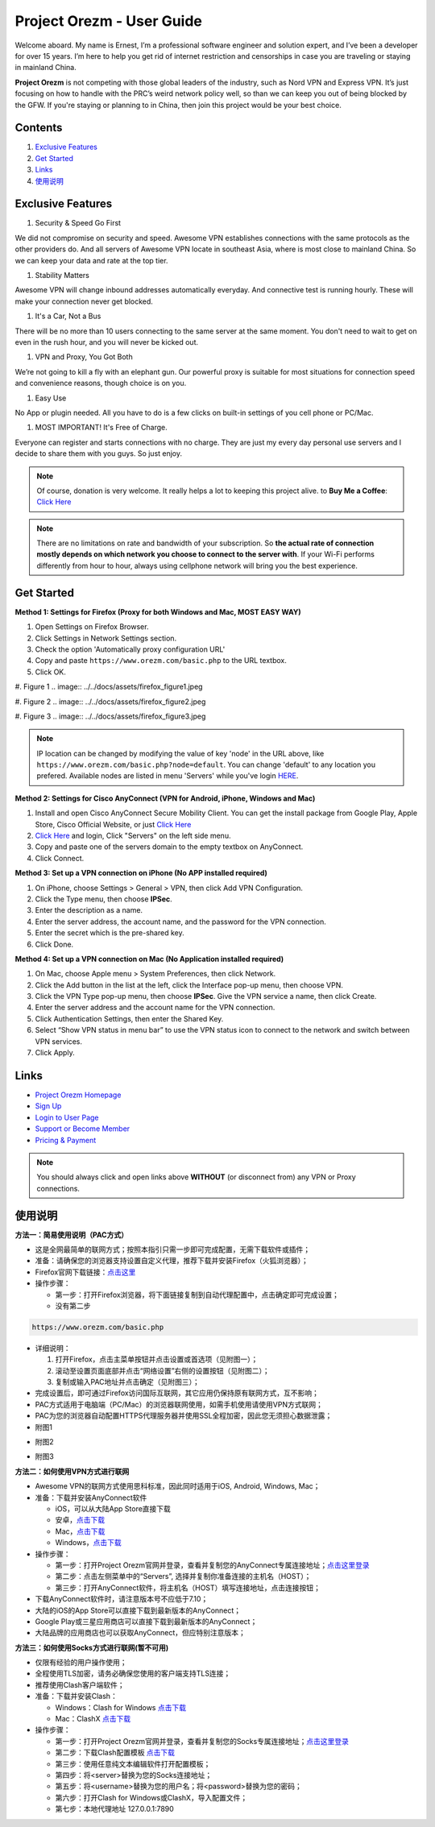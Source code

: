 Project Orezm - User Guide
==========================

Welcome aboard. My name is Ernest, I’m a professional software engineer and solution expert, and I’ve been a developer for over 15 years. I’m here to help you get rid of internet restriction and censorships in case you are traveling or staying in mainland China. 

**Project Orezm** is not competing with those global leaders of the industry, such as Nord VPN and Express VPN. It’s just focusing on how to handle with the PRC’s weird network policy well, so than we can keep you out of being blocked by the GFW. If you're staying or planning to in China, then join this project would be your best choice.

Contents
--------

#. `Exclusive Features`_
#. `Get Started`_
#. `Links`_
#. `使用说明`_

..  _Exclusive Features:

Exclusive Features
------------------

#. Security & Speed Go First

We did not compromise on security and speed. Awesome VPN establishes connections with the same protocols as the other providers do. And all servers of Awesome VPN locate in southeast Asia, where is most close to mainland China. So we can keep your data and rate at the top tier.

#. Stability Matters

Awesome VPN will change inbound addresses automatically everyday. And connective test is running hourly. These will make your connection never get blocked.

#. It's a Car, Not a Bus

There will be no more than 10 users connecting to the same server at the same moment. You don't need to wait to get on even in the rush hour, and you will never be kicked out.

#. VPN and Proxy, You Got Both

We’re not going to kill a fly with an elephant gun. Our powerful proxy is suitable for most situations for connection speed and convenience reasons, though choice is on you.

#. Easy Use

No App or plugin needed. All you have to do is a few clicks on built-in settings of you cell phone or PC/Mac.

#. MOST IMPORTANT! It's Free of Charge.

Everyone can register and starts connections with no charge. They are just my every day personal use servers and I decide to share them with you guys. So just enjoy.


.. note::
    Of course, donation is very welcome. It really helps a lot to keeping this project alive. 
    to **Buy Me a Coffee**: `Click Here <https://www.buymeacoffee.com/orezm>`_

.. note::

    There are no limitations on rate and bandwidth of your subscription. So **the actual rate of connection mostly depends on which network you choose to connect to the server with**. If your Wi-Fi performs differently from hour to hour, always using cellphone network will bring you the best experience.


..  _Get Started:

Get Started
-----------

**Method 1: Settings for Firefox (Proxy for both Windows and Mac, MOST EASY WAY)**

#. Open Settings on Firefox Browser.

#. Click Settings in Network Settings section.

#. Check the option 'Automatically proxy configuration URL'

#. Copy and paste ``https://www.orezm.com/basic.php`` to the URL textbox.

#. Click OK. 

#. Figure 1
.. image:: ../../docs/assets/firefox_figure1.jpeg

#. Figure 2
.. image:: ../../docs/assets/firefox_figure2.jpeg

#. Figure 3
.. image:: ../../docs/assets/firefox_figure3.jpeg

.. note::

    IP location can be changed by modifying the value of key 'node' in the URL above, like ``https://www.orezm.com/basic.php?node=default``. You can change 'default' to any location you prefered. Available nodes are listed in menu 'Servers' while you've login `HERE <https://www.orezm.com/wp-login.php>`_.

**Method 2: Settings for Cisco AnyConnect (VPN for Android, iPhone, Windows and Mac)**

#. Install and open Cisco AnyConnect Secure Mobility Client. You can get the install package from Google Play, Apple Store, Cisco Official Website, or just  `Click Here <https://github.com/orezm/avc/releases/tag/downloads>`_

#. `Click Here <https://www.orezm.com/wp-login.php>`_ and login, Click "Servers" on the left side menu.

#. Copy and paste one of the servers domain to the empty textbox on AnyConnect. 

#. Click Connect.


**Method 3: Set up a VPN connection on iPhone (No APP installed required)**

#. On iPhone, choose Settings > General > VPN, then click Add VPN Configuration.

#. Click the Type menu, then choose **IPSec**.

#. Enter the description as a name.

#. Enter the server address, the account name, and the password for the VPN connection.

#. Enter the secret which is the pre-shared key.

#. Click Done.


**Method 4: Set up a VPN connection on Mac (No Application installed required)**

#. On Mac, choose Apple menu > System Preferences, then click Network.

#. Click the Add button in the list at the left, click the Interface pop-up menu, then choose VPN.

#. Click the VPN Type pop-up menu, then choose **IPSec**. Give the VPN service a name, then click Create.

#. Enter the server address and the account name for the VPN connection.

#. Click Authentication Settings, then enter the Shared Key.

#. Select “Show VPN status in menu bar” to use the VPN status icon to connect to the network and switch between VPN services.

#. Click Apply.

..  _Links:

Links
-----

* `Project Orezm Homepage <https://www.orezm.com>`_

* `Sign Up <https://www.orezm.com/wp-login.php?action=register>`_

* `Login to User Page <https://www.orezm.com/wp-login.php>`_

* `Support or Become Member <https://www.buymeacoffee.com/orezm>`_

* `Pricing & Payment <https://www.orezm.com/my/payment/>`_

.. note::

    You should always click and open links above **WITHOUT** (or disconnect from) any VPN or Proxy connections.

..  _使用说明:

使用说明
-------

**方法一：简易使用说明（PAC方式）**

* 这是全网最简单的联网方式；按照本指引只需一步即可完成配置，无需下载软件或插件；
* 准备：请确保您的浏览器支持设置自定义代理，推荐下载并安装Firefox（火狐浏览器）；
* Firefox官网下载链接：`点击这里 <https://www.mozilla.org/zh-CN/firefox/>`_
* 操作步骤：

  * 第一步：打开Firefox浏览器，将下面链接复制到自动代理配置中，点击确定即可完成设置；
  * 没有第二步

.. code:: txt

  https://www.orezm.com/basic.php
  

* 详细说明：

  #. 打开Firefox，点击主菜单按钮并点击设置或首选项（见附图一）；
  #. 滚动至设置页面底部并点击“网络设置”右侧的设置按钮（见附图二）；
  #. 复制或输入PAC地址并点击确定（见附图三）；
  
* 完成设置后，即可通过Firefox访问国际互联网，其它应用仍保持原有联网方式，互不影响；
* PAC方式适用于电脑端（PC/Mac）的浏览器联网使用，如需手机使用请使用VPN方式联网；
* PAC为您的浏览器自动配置HTTPS代理服务器并使用SSL全程加密，因此您无须担心数据泄露；

* 附图1
.. image:: ../../docs/assets/firefox_figure1.jpeg

* 附图2
.. image:: ../../docs/assets/firefox_figure2.jpeg

* 附图3
.. image:: ../../docs/assets/firefox_figure3.jpeg


**方法二：如何使用VPN方式进行联网**

* Awesome VPN的联网方式使用思科标准，因此同时适用于iOS, Android, Windows, Mac；
* 准备：下载并安装AnyConnect软件

  * iOS，可以从大陆App Store直接下载
  * 安卓，`点击下载 <https://github.com/orezm/avc/releases/download/downloads/AnyConnect.apk>`_
  * Mac，`点击下载 <https://github.com/orezm/avc/releases/download/downloads/anyconnect-macos-4.10.01075-predeploy-k9.dmg>`_
  * Windows，`点击下载 <https://github.com/orezm/avc/releases/download/downloads/anyconnect-win-4.10.01075-predeploy-k9.zip>`_

* 操作步骤：

  * 第一步：打开Project Orezm官网并登录，查看并复制您的AnyConnect专属连接地址；`点击这里登录 <https://www.orezm.com/wp-login.php>`_
  * 第二步：点击左侧菜单中的“Servers”, 选择并复制你准备连接的主机名（HOST）；
  * 第三步：打开AnyConnect软件，将主机名（HOST）填写连接地址，点击连接按钮；

* 下载AnyConnect软件时，请注意版本号不应低于7.10；
* 大陆的iOS的App Store可以直接下载到最新版本的AnyConnect；
* Google Play或三星应用商店可以直接下载到最新版本的AnyConnect；
* 大陆品牌的应用商店也可以获取AnyConnect，但应特别注意版本；


**方法三：如何使用Socks方式进行联网(暂不可用)**

* 仅限有经验的用户操作使用；
* 全程使用TLS加密，请务必确保您使用的客户端支持TLS连接；
* 推荐使用Clash客户端软件；
* 准备：下载并安装Clash：

  * Windows：Clash for Windows `点击下载 <https://github.com/orezm/avc/releases/download/downloads/anyconnect-win-4.10.01075-predeploy-k9.zip>`_
  * Mac：ClashX `点击下载 <https://github.com/orezm/avc/releases/download/downloads/ClashX.dmg>`_

* 操作步骤：

  * 第一步：打开Project Orezm官网并登录，查看并复制您的Socks专属连接地址；`点击这里登录 <https://www.orezm.com/my>`_
  * 第二步：下载Clash配置模板 `点击下载 <https://github.com/orezm/avc/releases/download/downloads/config.yaml>`_
  * 第三步：使用任意纯文本编辑软件打开配置模板；
  * 第四步：将<server>替换为您的Socks连接地址；
  * 第五步：将<username>替换为您的用户名；将<password>替换为您的密码；
  * 第六步：打开Clash for Windows或ClashX，导入配置文件；
  * 第七步：本地代理地址 127.0.0.1:7890
